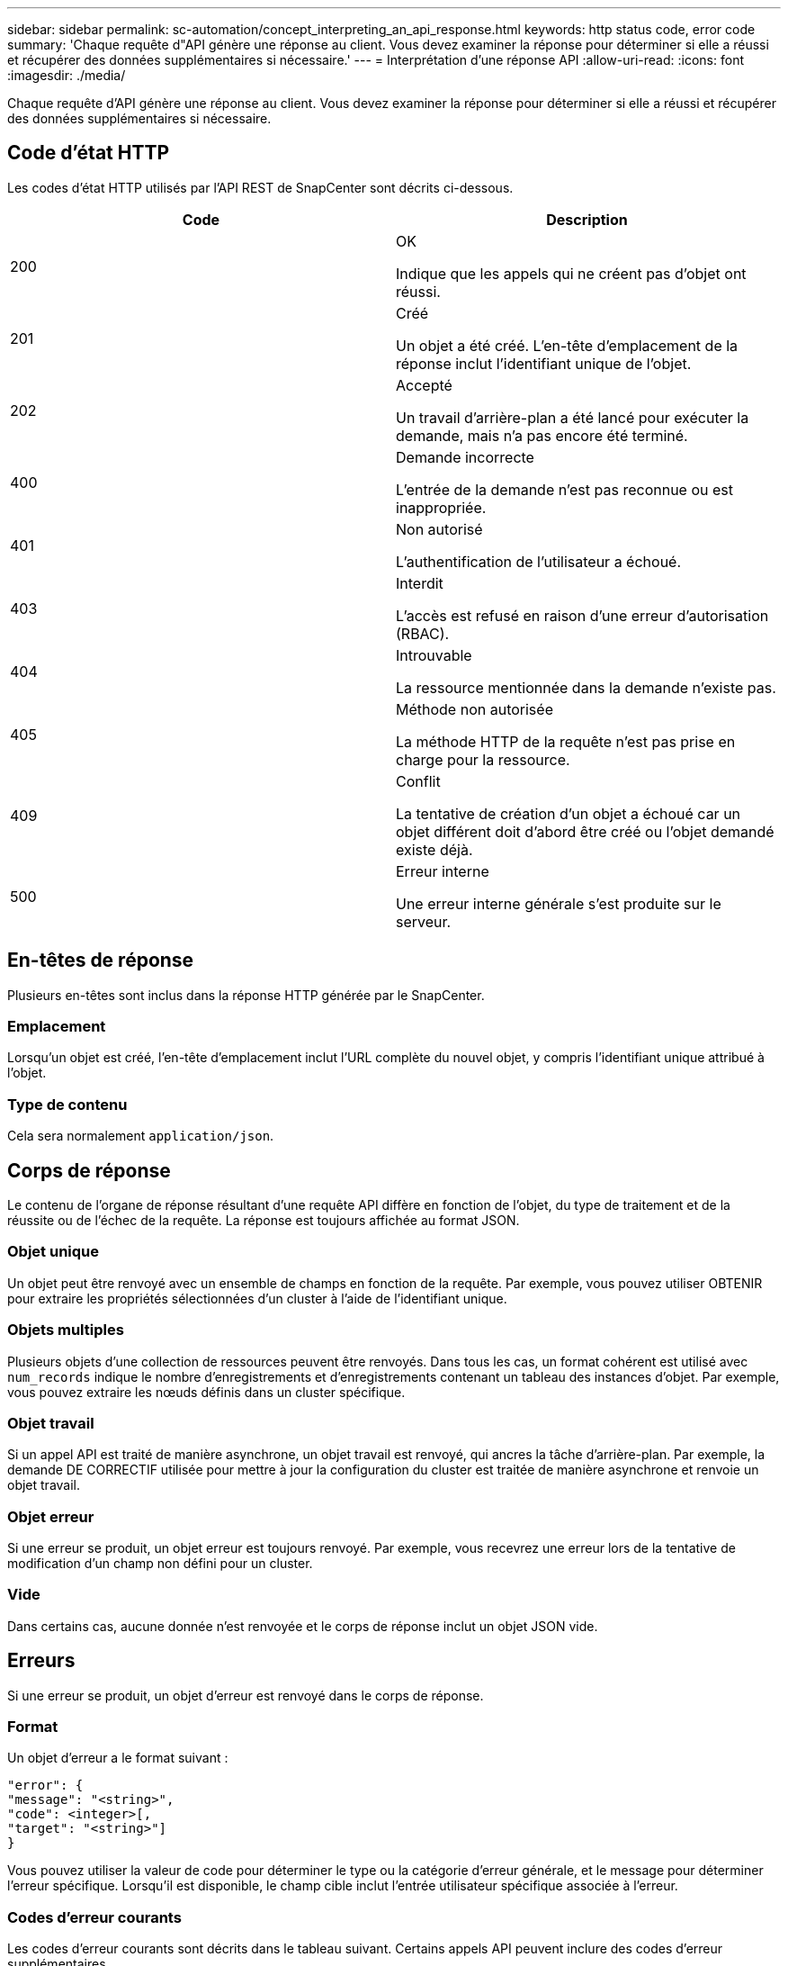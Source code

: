 ---
sidebar: sidebar 
permalink: sc-automation/concept_interpreting_an_api_response.html 
keywords: http status code, error code 
summary: 'Chaque requête d"API génère une réponse au client. Vous devez examiner la réponse pour déterminer si elle a réussi et récupérer des données supplémentaires si nécessaire.' 
---
= Interprétation d'une réponse API
:allow-uri-read: 
:icons: font
:imagesdir: ./media/


[role="lead"]
Chaque requête d'API génère une réponse au client. Vous devez examiner la réponse pour déterminer si elle a réussi et récupérer des données supplémentaires si nécessaire.



== Code d'état HTTP

Les codes d'état HTTP utilisés par l'API REST de SnapCenter sont décrits ci-dessous.

|===
| Code | Description 


| 200 | OK

Indique que les appels qui ne créent pas d'objet ont réussi. 


| 201 | Créé

Un objet a été créé. L'en-tête d'emplacement de la réponse inclut l'identifiant unique de l'objet. 


| 202 | Accepté

Un travail d'arrière-plan a été lancé pour exécuter la demande, mais n'a pas encore été terminé. 


| 400 | Demande incorrecte

L'entrée de la demande n'est pas reconnue ou est inappropriée. 


| 401 | Non autorisé

L'authentification de l'utilisateur a échoué. 


| 403 | Interdit

L'accès est refusé en raison d'une erreur d'autorisation (RBAC). 


| 404 | Introuvable

La ressource mentionnée dans la demande n'existe pas. 


| 405 | Méthode non autorisée

La méthode HTTP de la requête n'est pas prise en charge pour la ressource. 


| 409 | Conflit

La tentative de création d'un objet a échoué car un objet différent doit d'abord être créé ou l'objet demandé existe déjà. 


| 500 | Erreur interne

Une erreur interne générale s'est produite sur le serveur. 
|===


== En-têtes de réponse

Plusieurs en-têtes sont inclus dans la réponse HTTP générée par le SnapCenter.



=== Emplacement

Lorsqu'un objet est créé, l'en-tête d'emplacement inclut l'URL complète du nouvel objet, y compris l'identifiant unique attribué à l'objet.



=== Type de contenu

Cela sera normalement `application/json`.



== Corps de réponse

Le contenu de l'organe de réponse résultant d'une requête API diffère en fonction de l'objet, du type de traitement et de la réussite ou de l'échec de la requête. La réponse est toujours affichée au format JSON.



=== Objet unique

Un objet peut être renvoyé avec un ensemble de champs en fonction de la requête. Par exemple, vous pouvez utiliser OBTENIR pour extraire les propriétés sélectionnées d'un cluster à l'aide de l'identifiant unique.



=== Objets multiples

Plusieurs objets d'une collection de ressources peuvent être renvoyés. Dans tous les cas, un format cohérent est utilisé avec `num_records` indique le nombre d'enregistrements et d'enregistrements contenant un tableau des instances d'objet. Par exemple, vous pouvez extraire les nœuds définis dans un cluster spécifique.



=== Objet travail

Si un appel API est traité de manière asynchrone, un objet travail est renvoyé, qui ancres la tâche d'arrière-plan. Par exemple, la demande DE CORRECTIF utilisée pour mettre à jour la configuration du cluster est traitée de manière asynchrone et renvoie un objet travail.



=== Objet erreur

Si une erreur se produit, un objet erreur est toujours renvoyé. Par exemple, vous recevrez une erreur lors de la tentative de modification d'un champ non défini pour un cluster.



=== Vide

Dans certains cas, aucune donnée n'est renvoyée et le corps de réponse inclut un objet JSON vide.



== Erreurs

Si une erreur se produit, un objet d'erreur est renvoyé dans le corps de réponse.



=== Format

Un objet d'erreur a le format suivant :

....
"error": {
"message": "<string>",
"code": <integer>[,
"target": "<string>"]
}
....
Vous pouvez utiliser la valeur de code pour déterminer le type ou la catégorie d'erreur générale, et le message pour déterminer l'erreur spécifique. Lorsqu'il est disponible, le champ cible inclut l'entrée utilisateur spécifique associée à l'erreur.



=== Codes d'erreur courants

Les codes d'erreur courants sont décrits dans le tableau suivant. Certains appels API peuvent inclure des codes d'erreur supplémentaires.

|===
| Code | Description 


| 409 | Un objet ayant le même identifiant existe déjà. 


| 400 | La valeur d'un champ n'est pas valide ou est manquante ou un champ supplémentaire a été fourni. 


| 400 | L'opération n'est pas prise en charge. 


| 405 | Impossible de trouver un objet avec l'identificateur spécifié. 


| 403 | L'autorisation d'effectuer la demande est refusée. 


| 409 | La ressource est en cours d'utilisation. 
|===